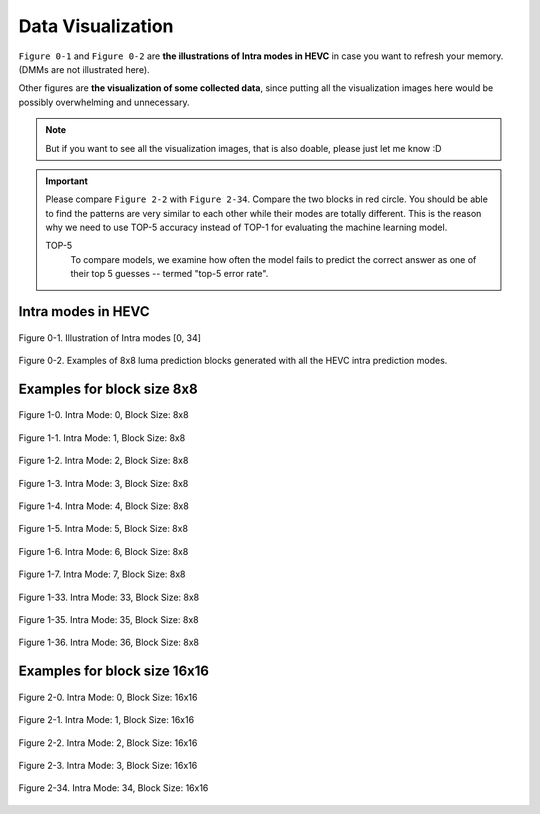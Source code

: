 .. _data-visu:

Data Visualization
==================
``Figure 0-1`` and ``Figure 0-2`` are **the illustrations of Intra modes in HEVC** in case you want to refresh your memory. (DMMs are not illustrated here).

Other figures are **the visualization of some collected data**, since putting all the visualization images here would be possibly overwhelming and unnecessary.

.. note::  But if you want to see all the visualization images, that is also doable, please just let me know :D

.. important::
   Please compare ``Figure 2-2`` with ``Figure 2-34``. Compare the two blocks in red circle. You should be able to find the patterns are very similar to each other while their modes are totally different. This is the reason why we need to use TOP-5 accuracy instead of TOP-1 for evaluating the machine learning model.

   .. glossary::

   TOP-5
      To compare models, we examine how often the model fails to predict the correct answer as one of their top 5 guesses -- termed "top-5 error rate".

.. how to use term: ======>>> :term: asdf; asdfasd



Intra modes in HEVC
-------------------

.. figure:: ./images/mode_dirs.png
   :scale: 25 %
   :alt: size8_mode0
   :align: center

   Figure 0-1. Illustration of Intra modes [0, 34]

.. figure:: ./images/mode_dirs_b.png
   :scale: 30 %
   :alt: size8_mode0
   :align: center

   Figure 0-2. Examples of 8x8 luma prediction blocks generated with all the HEVC intra prediction modes.


Examples for block size 8x8
---------------------------

.. figure:: ./images/size_8/size8_mode0.png
   :scale: 100 %
   :alt: size8_mode0
   :align: center

   Figure 1-0. Intra Mode: 0, Block Size: 8x8

.. figure:: ./images/size_8/size8_mode1.png
   :scale: 100 %
   :alt: size8_mode1
   :align: center

   Figure 1-1. Intra Mode: 1, Block Size: 8x8

.. figure:: ./images/size_8/size8_mode2.png
   :scale: 100 %
   :alt: size8_mode2
   :align: center

   Figure 1-2. Intra Mode: 2, Block Size: 8x8

.. figure:: ./images/size_8/size8_mode3.png
   :scale: 100 %
   :alt: size8_mode3
   :align: center

   Figure 1-3. Intra Mode: 3, Block Size: 8x8

.. figure:: ./images/size_8/size8_mode4.png
   :scale: 100 %
   :alt: size8_mode4
   :align: center

   Figure 1-4. Intra Mode: 4, Block Size: 8x8

.. figure:: ./images/size_8/size8_mode5.png
   :scale: 100 %
   :alt: size8_mode5
   :align: center

   Figure 1-5. Intra Mode: 5, Block Size: 8x8

.. figure:: ./images/size_8/size8_mode6.png
   :scale: 100 %
   :alt: size8_mode6
   :align: center

   Figure 1-6. Intra Mode: 6, Block Size: 8x8

.. figure:: ./images/size_8/size8_mode7.png
   :scale: 100 %
   :alt: size8_mode7
   :align: center

   Figure 1-7. Intra Mode: 7, Block Size: 8x8

.. figure:: ./images/size_8/size8_mode33.png
   :scale: 100 %
   :alt: size8_mode33
   :align: center

   Figure 1-33. Intra Mode: 33, Block Size: 8x8

.. figure:: ./images/size_8/size8_mode35.png
   :scale: 100 %
   :alt: size8_mode35
   :align: center

   Figure 1-35. Intra Mode: 35, Block Size: 8x8

.. figure:: ./images/size_8/size8_mode36.png
   :scale: 100 %
   :alt: size8_mode36
   :align: center

   Figure 1-36. Intra Mode: 36, Block Size: 8x8

Examples for block size 16x16
-----------------------------

.. figure:: ./images/size_16/size16_mode0.png
   :scale: 100 %
   :alt: size16_mode0
   :align: center

   Figure 2-0. Intra Mode: 0, Block Size: 16x16

.. figure:: ./images/size_16/size16_mode1.png
   :scale: 100 %
   :alt: size16_mode1
   :align: center

   Figure 2-1. Intra Mode: 1, Block Size: 16x16

.. figure:: ./images/size_16/size16_mode2.png
   :scale: 100 %
   :alt: size16_mode2
   :align: center

   Figure 2-2. Intra Mode: 2, Block Size: 16x16

.. figure:: ./images/size_16/size16_mode3.png
   :scale: 100 %
   :alt: size16_mode3
   :align: center

   Figure 2-3. Intra Mode: 3, Block Size: 16x16

.. figure:: ./images/size_16/size16_mode34.png
   :scale: 100 %
   :alt: size16_mode34
   :align: center

   Figure 2-34. Intra Mode: 34, Block Size: 16x16
